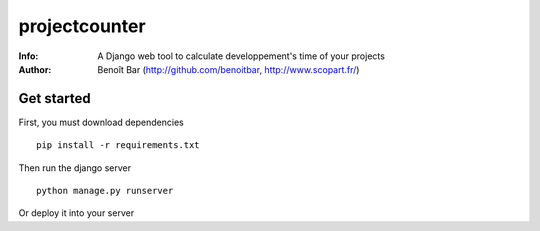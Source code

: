 ==============
projectcounter
==============
:Info: A Django web tool to calculate developpement's time of your projects
:Author: Benoît Bar (http://github.com/benoitbar, http://www.scopart.fr/)

Get started
===========

First, you must download dependencies ::

    pip install -r requirements.txt

Then run the django server ::

    python manage.py runserver

Or deploy it into your server
